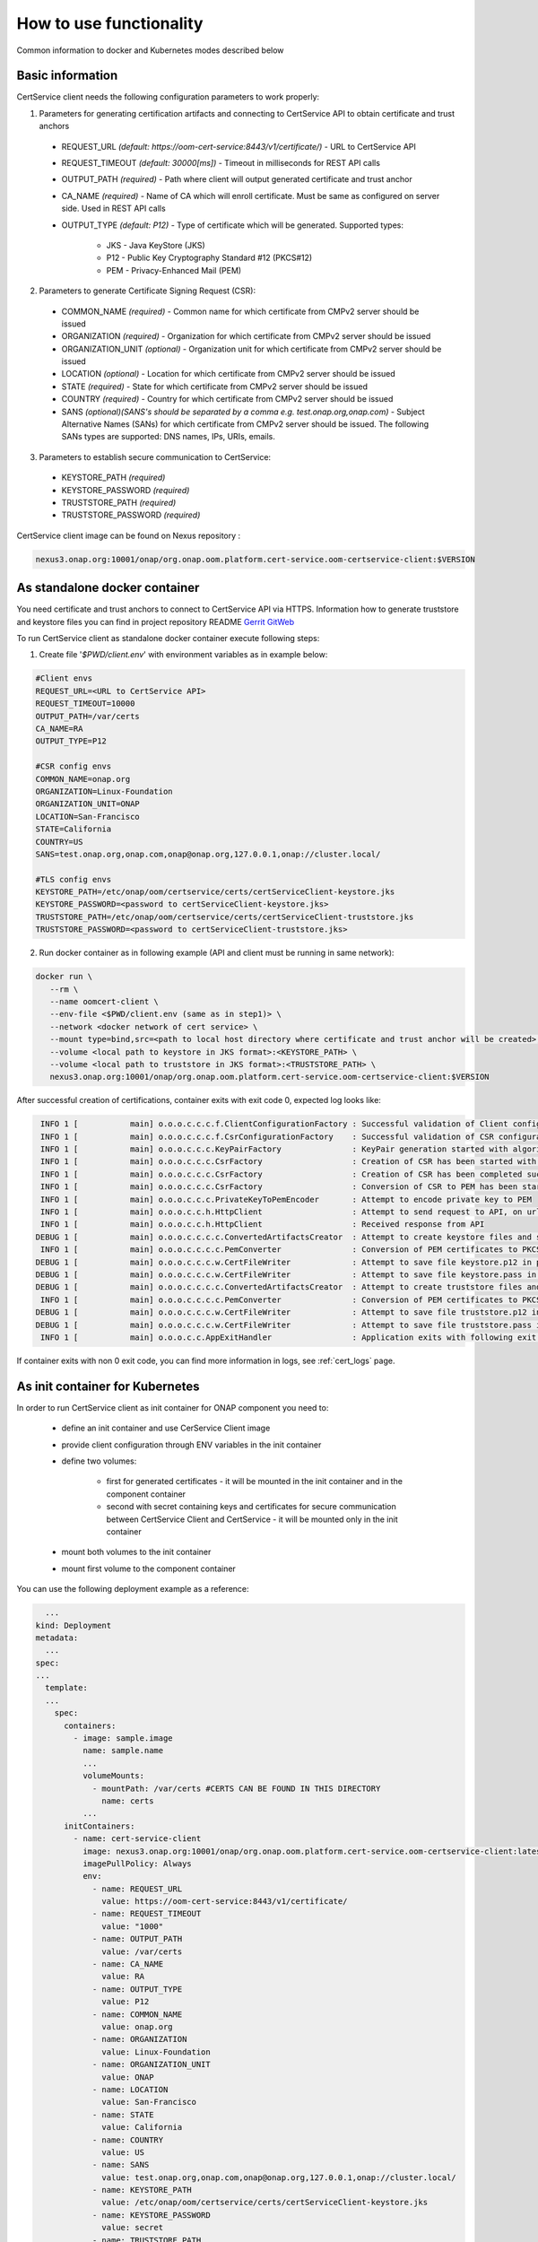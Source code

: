 .. This work is licensed under a Creative Commons Attribution 4.0 International License.
.. http://creativecommons.org/licenses/by/4.0
.. Copyright 2020 NOKIA

How to use functionality
=========================
Common information to docker and Kubernetes modes described below

Basic information
-----------------
CertService client needs the following configuration parameters to work properly:

1. Parameters for generating certification artifacts and connecting to CertService API to obtain certificate and trust anchors
  
  - REQUEST_URL *(default: https://oom-cert-service:8443/v1/certificate/)* - URL to CertService API
  - REQUEST_TIMEOUT *(default: 30000[ms])* - Timeout in milliseconds for REST API calls
  - OUTPUT_PATH *(required)* - Path where client will output generated certificate and trust anchor
  - CA_NAME *(required)* - Name of CA which will enroll certificate. Must be same as configured on server side. Used in REST API calls
  - OUTPUT_TYPE *(default: P12)* - Type of certificate which will be generated. Supported types: 
      
      - JKS - Java KeyStore (JKS)
      - P12 - Public Key Cryptography Standard #12 (PKCS#12)
      - PEM - Privacy-Enhanced Mail (PEM)


2. Parameters to generate Certificate Signing Request (CSR):
  
  - COMMON_NAME *(required)* - Common name for which certificate from CMPv2 server should be issued
  - ORGANIZATION *(required)* - Organization for which certificate from CMPv2 server should be issued
  - ORGANIZATION_UNIT *(optional)* - Organization unit for which certificate from CMPv2 server should be issued
  - LOCATION *(optional)* - Location for which certificate from CMPv2 server should be issued
  - STATE *(required)* - State for which certificate from CMPv2 server should be issued
  - COUNTRY *(required)* - Country for which certificate from CMPv2 server should be issued
  - SANS *(optional)(SANS's should be separated by a comma e.g. test.onap.org,onap.com)* - Subject Alternative Names (SANs) for which certificate from CMPv2 server should be issued. The following SANs types are supported: DNS names, IPs, URIs, emails.

3. Parameters to establish secure communication to CertService:

  - KEYSTORE_PATH *(required)*
  - KEYSTORE_PASSWORD *(required)*
  - TRUSTSTORE_PATH *(required)*
  - TRUSTSTORE_PASSWORD *(required)*

CertService client image can be found on Nexus repository :

.. code-block:: bash

  nexus3.onap.org:10001/onap/org.onap.oom.platform.cert-service.oom-certservice-client:$VERSION


As standalone docker container
------------------------------
You need certificate and trust anchors to connect to CertService API via HTTPS. Information how to generate truststore and keystore files you can find in project repository README `Gerrit GitWeb <https://gerrit.onap.org/r/gitweb?p=oom%2Fplatform%2Fcert-service.git;a=summary>`__

To run CertService client as standalone docker container execute following steps:

1. Create file '*$PWD/client.env*' with environment variables as in example below:

.. code-block:: bash

  #Client envs
  REQUEST_URL=<URL to CertService API>
  REQUEST_TIMEOUT=10000
  OUTPUT_PATH=/var/certs
  CA_NAME=RA
  OUTPUT_TYPE=P12

  #CSR config envs
  COMMON_NAME=onap.org
  ORGANIZATION=Linux-Foundation
  ORGANIZATION_UNIT=ONAP
  LOCATION=San-Francisco
  STATE=California
  COUNTRY=US
  SANS=test.onap.org,onap.com,onap@onap.org,127.0.0.1,onap://cluster.local/

  #TLS config envs
  KEYSTORE_PATH=/etc/onap/oom/certservice/certs/certServiceClient-keystore.jks
  KEYSTORE_PASSWORD=<password to certServiceClient-keystore.jks>
  TRUSTSTORE_PATH=/etc/onap/oom/certservice/certs/certServiceClient-truststore.jks
  TRUSTSTORE_PASSWORD=<password to certServiceClient-truststore.jks>

2. Run docker container as in following example (API and client must be running in same network):

.. code-block:: bash

 docker run \
    --rm \
    --name oomcert-client \
    --env-file <$PWD/client.env (same as in step1)> \
    --network <docker network of cert service> \
    --mount type=bind,src=<path to local host directory where certificate and trust anchor will be created>,dst=<OUTPUT_PATH (same as in step 1)> \
    --volume <local path to keystore in JKS format>:<KEYSTORE_PATH> \
    --volume <local path to truststore in JKS format>:<TRUSTSTORE_PATH> \
    nexus3.onap.org:10001/onap/org.onap.oom.platform.cert-service.oom-certservice-client:$VERSION



After successful creation of certifications, container exits with exit code 0, expected log looks like:

.. code-block:: bash

   INFO 1 [           main] o.o.o.c.c.c.f.ClientConfigurationFactory : Successful validation of Client configuration. Configuration data: REQUEST_URL: https://oom-cert-service:8443/v1/certificate/, REQUEST_TIMEOUT: 10000, OUTPUT_PATH: /var/certs, CA_NAME: RA, OUTPUT_TYPE: P12
   INFO 1 [           main] o.o.o.c.c.c.f.CsrConfigurationFactory    : Successful validation of CSR configuration. Configuration data: COMMON_NAME: onap.org, COUNTRY: US, STATE: California, ORGANIZATION: Linux-Foundation, ORGANIZATION_UNIT: ONAP, LOCATION: San-Francisco, SANS: [{SAN value: example.org, type: dNSName}, {SAN value: test.onap.org, type: dNSName}, {SAN value: onap@onap.org, type: rfc822Name}, {SAN value: 127.0.0.1, type: iPAddress}, {SAN value: onap://cluster.local/, type: uniformResourceIdentifier}]
   INFO 1 [           main] o.o.o.c.c.c.KeyPairFactory               : KeyPair generation started with algorithm: RSA and key size: 2048
   INFO 1 [           main] o.o.o.c.c.c.CsrFactory                   : Creation of CSR has been started with following parameters: COMMON_NAME: onap.org, COUNTRY: US, STATE: California, ORGANIZATION: Linux-Foundation, ORGANIZATION_UNIT: ONAP, LOCATION: San-Francisco, SANS: [{SAN value: example.org, type: dNSName}, {SAN value: test.onap.org, type: dNSName}, {SAN value: onap@onap.org, type: rfc822Name}, {SAN value: 127.0.0.1, type: iPAddress}, {SAN value: onap://cluster.local/, type: uniformResourceIdentifier}]
   INFO 1 [           main] o.o.o.c.c.c.CsrFactory                   : Creation of CSR has been completed successfully
   INFO 1 [           main] o.o.o.c.c.c.CsrFactory                   : Conversion of CSR to PEM has been started
   INFO 1 [           main] o.o.o.c.c.c.PrivateKeyToPemEncoder       : Attempt to encode private key to PEM
   INFO 1 [           main] o.o.o.c.c.h.HttpClient                   : Attempt to send request to API, on url: https://oom-cert-service:8443/v1/certificate/RA
   INFO 1 [           main] o.o.o.c.c.h.HttpClient                   : Received response from API
  DEBUG 1 [           main] o.o.o.c.c.c.c.ConvertedArtifactsCreator  : Attempt to create keystore files and saving data. File names: keystore.p12, keystore.pass
   INFO 1 [           main] o.o.o.c.c.c.c.PemConverter               : Conversion of PEM certificates to PKCS12 keystore
  DEBUG 1 [           main] o.o.o.c.c.c.w.CertFileWriter             : Attempt to save file keystore.p12 in path /var/certs
  DEBUG 1 [           main] o.o.o.c.c.c.w.CertFileWriter             : Attempt to save file keystore.pass in path /var/certs
  DEBUG 1 [           main] o.o.o.c.c.c.c.ConvertedArtifactsCreator  : Attempt to create truststore files and saving data. File names: truststore.p12, truststore.pass
   INFO 1 [           main] o.o.o.c.c.c.c.PemConverter               : Conversion of PEM certificates to PKCS12 truststore
  DEBUG 1 [           main] o.o.o.c.c.c.w.CertFileWriter             : Attempt to save file truststore.p12 in path /var/certs
  DEBUG 1 [           main] o.o.o.c.c.c.w.CertFileWriter             : Attempt to save file truststore.pass in path /var/certs
   INFO 1 [           main] o.o.o.c.c.AppExitHandler                 : Application exits with following exit code: 0 and message: Success




If container exits with non 0 exit code, you can find more information in logs, see :ref:`cert_logs` page.

As init container for Kubernetes
--------------------------------

In order to run CertService client as init container for ONAP component you need to:

    - define an init container and use CerService Client image
    - provide client configuration through ENV variables in the init container
    - define two volumes:

        - first for generated certificates - it will be mounted in the init container and in the component container
        - second with secret containing keys and certificates for secure communication between CertService Client and CertService - it will be mounted only in the init container
    - mount both volumes to the init container
    - mount first volume to the component container

You can use the following deployment example as a reference:

.. code-block:: yaml

    ...
  kind: Deployment
  metadata:
    ...
  spec:
  ...
    template:
    ...
      spec:
        containers:
          - image: sample.image
            name: sample.name 
            ...
            volumeMounts:
              - mountPath: /var/certs #CERTS CAN BE FOUND IN THIS DIRECTORY
                name: certs
            ...
        initContainers:
          - name: cert-service-client
            image: nexus3.onap.org:10001/onap/org.onap.oom.platform.cert-service.oom-certservice-client:latest
            imagePullPolicy: Always
            env:
              - name: REQUEST_URL
                value: https://oom-cert-service:8443/v1/certificate/
              - name: REQUEST_TIMEOUT
                value: "1000"
              - name: OUTPUT_PATH
                value: /var/certs
              - name: CA_NAME
                value: RA
              - name: OUTPUT_TYPE
                value: P12
              - name: COMMON_NAME
                value: onap.org
              - name: ORGANIZATION
                value: Linux-Foundation
              - name: ORGANIZATION_UNIT
                value: ONAP
              - name: LOCATION
                value: San-Francisco
              - name: STATE
                value: California
              - name: COUNTRY
                value: US
              - name: SANS
                value: test.onap.org,onap.com,onap@onap.org,127.0.0.1,onap://cluster.local/
              - name: KEYSTORE_PATH
                value: /etc/onap/oom/certservice/certs/certServiceClient-keystore.jks
              - name: KEYSTORE_PASSWORD
                value: secret
              - name: TRUSTSTORE_PATH
                value: /etc/onap/oom/certservice/certs/truststore.jks
              - name: TRUSTSTORE_PASSWORD
                value: secret
            volumeMounts:
              - mountPath: /var/certs
                name: certs
              - mountPath: /etc/onap/oom/certservice/certs/
                name: tls-volume
          ...
        volumes: 
        - name: certs
          emptyDir: {}
        - name tls-volume
          secret:
            secretName: oom-cert-service-client-tls-secret  # Value of global.oom.certService.client.secret.name
        ...

